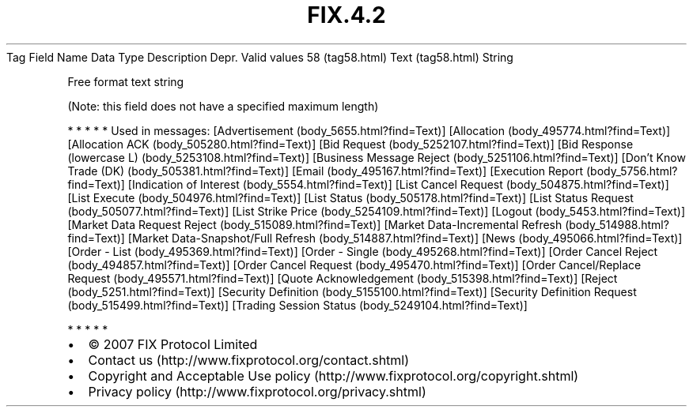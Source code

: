.TH FIX.4.2 "" "" "Tag #58"
Tag
Field Name
Data Type
Description
Depr.
Valid values
58 (tag58.html)
Text (tag58.html)
String
.PP
Free format text string
.PP
(Note: this field does not have a specified maximum length)
.PP
   *   *   *   *   *
Used in messages:
[Advertisement (body_5655.html?find=Text)]
[Allocation (body_495774.html?find=Text)]
[Allocation ACK (body_505280.html?find=Text)]
[Bid Request (body_5252107.html?find=Text)]
[Bid Response (lowercase L) (body_5253108.html?find=Text)]
[Business Message Reject (body_5251106.html?find=Text)]
[Don’t Know Trade (DK) (body_505381.html?find=Text)]
[Email (body_495167.html?find=Text)]
[Execution Report (body_5756.html?find=Text)]
[Indication of Interest (body_5554.html?find=Text)]
[List Cancel Request (body_504875.html?find=Text)]
[List Execute (body_504976.html?find=Text)]
[List Status (body_505178.html?find=Text)]
[List Status Request (body_505077.html?find=Text)]
[List Strike Price (body_5254109.html?find=Text)]
[Logout (body_5453.html?find=Text)]
[Market Data Request Reject (body_515089.html?find=Text)]
[Market Data-Incremental Refresh (body_514988.html?find=Text)]
[Market Data-Snapshot/Full Refresh (body_514887.html?find=Text)]
[News (body_495066.html?find=Text)]
[Order - List (body_495369.html?find=Text)]
[Order - Single (body_495268.html?find=Text)]
[Order Cancel Reject (body_494857.html?find=Text)]
[Order Cancel Request (body_495470.html?find=Text)]
[Order Cancel/Replace Request (body_495571.html?find=Text)]
[Quote Acknowledgement (body_515398.html?find=Text)]
[Reject (body_5251.html?find=Text)]
[Security Definition (body_5155100.html?find=Text)]
[Security Definition Request (body_515499.html?find=Text)]
[Trading Session Status (body_5249104.html?find=Text)]
.PP
   *   *   *   *   *
.PP
.PP
.IP \[bu] 2
© 2007 FIX Protocol Limited
.IP \[bu] 2
Contact us (http://www.fixprotocol.org/contact.shtml)
.IP \[bu] 2
Copyright and Acceptable Use policy (http://www.fixprotocol.org/copyright.shtml)
.IP \[bu] 2
Privacy policy (http://www.fixprotocol.org/privacy.shtml)

